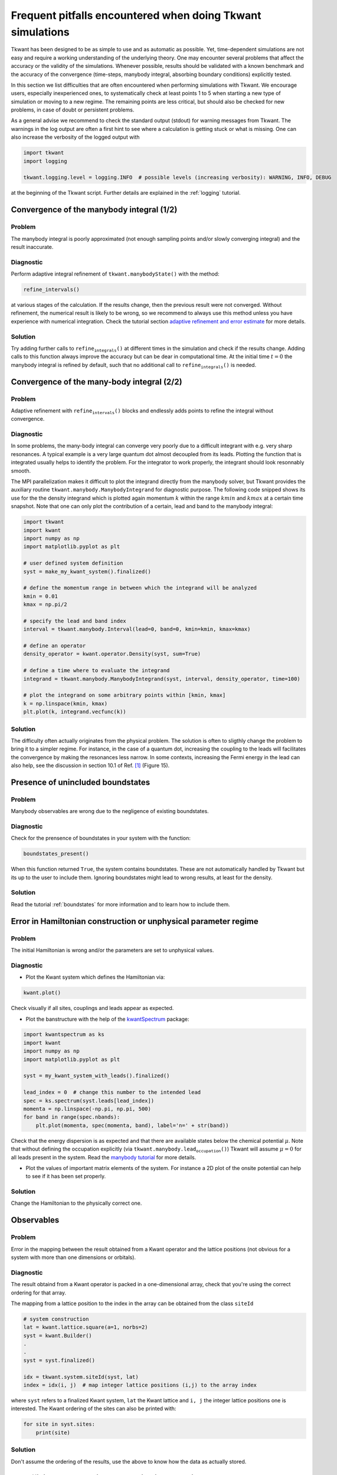 .. _pitfalls:


Frequent pitfalls encountered when doing Tkwant simulations
===========================================================

Tkwant has been designed to be as simple to use and as automatic as
possible. Yet, time-dependent simulations are not easy and require a
working understanding of the underlying theory. One may encounter
several problems that affect the accuracy or the validity of the
simulations. Whenever possible, results should be validated with a known
benchmark and the accuracy of the convergence (time-steps, manybody
integral, absorbing boundary conditions) explicitly tested.

In this section we list difficulties that are often encountered when
performing simulations with Tkwant. We encourage users, especially
inexperienced ones, to systematically check at least points 1 to 5 when
starting a new type of simulation or moving to a new regime. The
remaining points are less critical, but should also be checked for new
problems, in case of doubt or persistent problems.

As a general advise we recommend to check the standard output (stdout) for
warning messages from Tkwant. The warnings in the log output are often a first hint to see where a
calculation is getting stuck or what is missing.
One can also increase the verbosity of the logged output with

.. code-block:: python

    import tkwant
    import logging

    tkwant.logging.level = logging.INFO  # possible levels (increasing verbosity): WARNING, INFO, DEBUG

at the beginning of the Tkwant script. Further details are explained in
the :ref:`logging` tutorial.

Convergence of the manybody integral (1/2)
------------------------------------------

Problem
~~~~~~~

The manybody integral is poorly approximated (not enough sampling points
and/or slowly converging integral) and the result inaccurate.

Diagnostic
~~~~~~~~~~

Perform adaptive integral refinement of
:math:`\texttt{tkwant.manybodyState()}` with the method:

.. code-block:: python

    refine_intervals()

at various stages of the calculation. If the results change, then the
previous result were not converged. Without refinement, the numerical
result is likely to be wrong, so we recommend to always use this method
unless you have experience with numerical integration. Check the
tutorial section
`adaptive refinement and error estimate <https://tkwant.kwant-project.org/doc/stable/tutorial/manybody.html#adaptive-refinement-and-error-estimate>`_
for more details.

Solution
~~~~~~~~

Try adding further calls to :math:`\texttt{refine_integrals()}` at
different times in the simulation and check if the results change.
Adding calls to this function always improve the accuracy but can be
dear in computational time. At the initial time :math:`t=0` the manybody
integral is refined by default, such that no additional call to
:math:`\texttt{refine_integrals()}` is needed.

Convergence of the many-body integral (2/2)
-------------------------------------------

Problem
~~~~~~~

Adaptive refinement with :math:`\texttt{refine_intervals()}` blocks and
endlessly adds points to refine the integral without convergence.

Diagnostic
~~~~~~~~~~

In some problems, the many-body integral can converge very poorly due to
a difficult integrant with e.g. very sharp resonances. A typical example
is a very large quantum dot almost decoupled from its leads. Plotting
the function that is integrated usually helps to identify the problem.
For the integrator to work properly, the integrant should look
resonnably smooth.

The MPI parallelization makes it difficult to plot the integrand
directly from the manybody solver, but Tkwant provides the auxiliary
routine :math:`\texttt{tkwant.manybody.ManybodyIntegrand}` for
diagnostic purpose. The following code snipped shows its use for the the
density integrand which is plotted again momentum :math:`k` within the
range :math:`kmin` and :math:`kmax` at a certain time snapshot. Note
that one can only plot the contribution of a certain, lead and band to
the manybody integral:

.. code-block:: python

    import tkwant
    import kwant
    import numpy as np
    import matplotlib.pyplot as plt

    # user defined system definition
    syst = make_my_kwant_system().finalized()

    # define the momentum range in between which the integrand will be analyzed
    kmin = 0.01
    kmax = np.pi/2

    # specify the lead and band index
    interval = tkwant.manybody.Interval(lead=0, band=0, kmin=kmin, kmax=kmax)

    # define an operator
    density_operator = kwant.operator.Density(syst, sum=True)

    # define a time where to evaluate the integrand
    integrand = tkwant.manybody.ManybodyIntegrand(syst, interval, density_operator, time=100)

    # plot the integrand on some arbitrary points within [kmin, kmax]
    k = np.linspace(kmin, kmax)
    plt.plot(k, integrand.vecfunc(k))

Solution
~~~~~~~~

The difficulty often actually originates from the physical problem. The
solution is often to sligthly change the problem to bring it to a
simpler regime. For instance, in the case of a quantum dot, increasing
the coupling to the leads will facilitates the convergence by making the
resonances less narrow. In some contexts, increasing the Fermi energy in
the lead can also help, see the discussion in section 10.1 of Ref. `[1] <#references>`__
(Figure 15).

Presence of unincluded boundstates
----------------------------------

Problem
~~~~~~~

Manybody observables are wrong due to the negligence of existing
boundstates.

Diagnostic
~~~~~~~~~~

Check for the prensence of boundstates in your system with the function:

.. code-block:: python

    boundstates_present()

When this function returned :math:`\texttt{True}`, the system contains
boundstates. These are not automatically handled by Tkwant but its up to
the user to include them. Ignoring boundstates might lead to wrong
results, at least for the density.

Solution
~~~~~~~~

Read the tutorial :ref:`boundstates`
for more information and to learn how to include them.

Error in Hamiltonian construction or unphysical parameter regime
----------------------------------------------------------------

Problem
~~~~~~~

The initial Hamiltonian is wrong and/or the parameters are set to
unphysical values.

Diagnostic
~~~~~~~~~~

-  Plot the Kwant system which defines the Hamiltonian via:

.. code-block:: python

    kwant.plot()

Check visually if all sites, couplings and leads appear as expected.

-  Plot the banstructure with the help of the
   `kwantSpectrum <https://kwant-project.org/extensions/kwantspectrum>`_ package:

.. code-block:: python

    import kwantspectrum as ks
    import kwant
    import numpy as np
    import matplotlib.pyplot as plt

    syst = my_kwant_system_with_leads().finalized()

    lead_index = 0  # change this number to the intended lead
    spec = ks.spectrum(syst.leads[lead_index])
    momenta = np.linspace(-np.pi, np.pi, 500)
    for band in range(spec.nbands):
        plt.plot(momenta, spec(momenta, band), label='n=' + str(band))

Check that the energy dispersion is as expected and that there are
available states below the chemical potential :math:`\mu`. Note that
without defining the occupation explicitly (via
:math:`\texttt{tkwant.manybody.lead_occupation()}`) Tkwant will assume
:math:`\mu = 0` for all leads present in the system. Read the
`manybody tutorial <https://tkwant.kwant-project.org/doc/stable/tutorial/manybody.html#chemical-potential-and-temperature-of-the-leads>`_
for more details.

-  Plot the values of important matrix elements of the system. For
   instance a 2D plot of the onsite potential can help to see if it has
   been set properly.

Solution
~~~~~~~~

Change the Hamiltonian to the physically correct one.

Observables
-----------

Problem
~~~~~~~

Error in the mapping between the result obtained from a Kwant operator
and the lattice positions (not obvious for a system with more than one
dimensions or orbitals).

Diagnostic
~~~~~~~~~~

The result obtaind from a Kwant operator is packed in a one-dimensional
array, check that you're using the correct ordering for that array.

The mapping from a lattice position to the index in the array can be
obtained from the class :math:`\texttt{siteId}`

.. code-block:: python

    
    # system construction
    lat = kwant.lattice.square(a=1, norbs=2)
    syst = kwant.Builder()
    .
    .
    syst = syst.finalized()

    idx = tkwant.system.siteId(syst, lat)
    index = idx(i, j)  # map integer lattice positions (i,j) to the array index

where :math:`\texttt{syst}` refers to a finalized Kwant system,
:math:`\texttt{lat}` the Kwant lattice and :math:`\texttt{i, j}` the integer lattice
positions one is interested. The Kwant ordering of the sites can also be
printed with:

.. code-block:: python
    
    for site in syst.sites:
        print(site)

Solution
~~~~~~~~

Don't assume the ordering of the results, use the above to know how the
data as actually stored.

Unsufficient accuracy in perturbation interpolation
---------------------------------------------------

Problem
~~~~~~~

For abruptly varying time-dependent perturbations :math:`𝑊(𝑡)` of the
Hamiltonian, the result becomes inaccurate.

Diagnostic
~~~~~~~~~~

Tkwant interpolates the time-dependent perturbation :math:`𝑊(𝑡)` of the
Hamiltonian using an adaptive cubic spline interpolation. If :math:`𝑊(𝑡)`
becomes strongly varying however, this interpolation becomes inaccurate.

We recommend to perform a second simulation with the interpolation turned off
and to check if the result changes.

Solution
~~~~~~~~

Turn of the interpolation, as explained in:

- `Onebody time-dependent perturbation <https://tkwant.kwant-project.org/doc/stable/tutorial/onebody\_advanced.html#time-dependent-perturbation>`_
- `Manybody time-dependent perturbation <https://tkwant.kwant-project.org/doc/stable/tutorial/manybody\_advanced.html#time-dependent-perturbation>`_

Spurious reflections on the leads
---------------------------------

Problem
~~~~~~~

The result shows spurious reflections by a lead.

Diagnostic
~~~~~~~~~~

Tkwant provives automatic and adaptive boundary conditions to prevent
reflections from the lead. So far, we have not observed any failure of
the automatic tuning of the boundary conditions, but it might happen.

To check that no reflection is occurring, one can perform a second
simulation with a smaller reflection coefficient. Alternatively, one can
also analyse the (static) lead reflection.

Solution
~~~~~~~~

Make sure that there are no spurious reflections at the lead.

The following tutorials explain how to perform the diagnostic and ensure
the absence of spurious reflections.

- `Onebody boundary conditions <https://tkwant.kwant-project.org/doc/stable/tutorial/onebody\_advanced.html#boundary-conditions>`_
- `Manybody boundary conditions <https://tkwant.kwant-project.org/doc/stable/tutorial/manybody\_advanced.html#boundary-conditions>`_


and to compare if the result changes. One can also analyse the lead
reflection or tweak the boundary conditions as explained in the :ref:`boundary` tutorial.

Unsufficient time-stepping accuracy
-----------------------------------

Problem
~~~~~~~

The accuracy of the time integration of the Schrodinger equation is
insufficient.

Diagnostic
~~~~~~~~~~

Tkwant has automatic routines to adaptively integrate the onebody
Schrödinger equation in time. So far, we have not observed any failure
but it might happen.

To check for the accuracy of the time-dependent Schrodinger solver,
perform a second simulation with a higer accuracy of the adaptive
algorithm and check for convergence.

Solution
~~~~~~~~

Use a high enough accuracy. See,

- `Onebody time integration <https://tkwant.kwant-project.org/doc/stable/tutorial/onebody\_advanced.html#time-integration>`_
- `Manybody time integration <https://tkwant.kwant-project.org/doc/stable/tutorial/manybody\_advanced.html#time-integration>`_

for the tutorials on this aspect of the numerical algorithm.

Miscellaneous problems
----------------------

A list other known problems that may occur is given in the :ref:`faq` section.

References
----------

[1] B. Gaury, J. Weston, M. Santin, M. Houzet, C. Groth, and X. Waintal,
`Numerical simulations of time-resolved quantum electronics <http://dx.doi.org/10.1016/j.physrep.2013.09.001>`_
Phys. Rep. **534**, 1 (2014).
